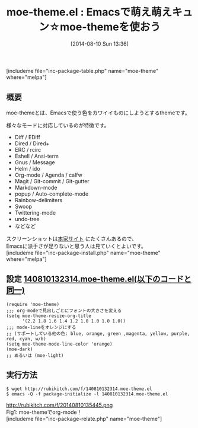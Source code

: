 #+BLOG: rubikitch
#+POSTID: 192
#+BLOG: rubikitch
#+DATE: [2014-08-10 Sun 13:36]
#+PERMALINK: moe-theme
#+OPTIONS: toc:nil num:nil todo:nil pri:nil tags:nil ^:nil \n:t
#+ISPAGE: nil
#+DESCRIPTION:
# (progn (erase-buffer)(find-file-hook--org2blog/wp-mode))
#+BLOG: rubikitch
#+CATEGORY: ダーク
#+EL_PKG_NAME: moe-theme
#+EL_PKG_FROM: melpa
#+TAGS: 
#+EL_TITLE0: Emacsで萌え萌えキュン☆moe-themeを使おう
#+begin: org2blog
#+TITLE: moe-theme.el : Emacsで萌え萌えキュン☆moe-themeを使おう
[includeme file="inc-package-table.php" name="moe-theme" where="melpa"]
** 概要
moe-themeとは、Emacsで使う色をカワイイものにしようとするthemeです。

様々なモードに対応しているのが特徴です。

- Diff / EDiff
- Dired / Dired+
- ERC / rcirc
- Eshell / Ansi-term
- Gnus / Message
- Helm / ido
- Org-mode / Agenda / calfw
- Magit / Git-commit / Git-gutter
- Markdown-mode
- popup / Auto-complete-mode
- Rainbow-delimiters
- Swoop
- Twittering-mode
- undo-tree
- などなど

スクリーンショットは[[https://github.com/kuanyui/moe-theme.el][本家サイト]] にたくさんあるので、
Emacsに派手さが足りないと思う人は見ていくとよいです。
[includeme file="inc-package-install.php" name="moe-theme" where="melpa"]

#+end:
** 概要                                                            :noexport:
moe-themeとは、Emacsで使う色をカワイイものにしようとするthemeです。

様々なモードに対応しているのが特徴です。

- Diff / EDiff
- Dired / Dired+
- ERC / rcirc
- Eshell / Ansi-term
- Gnus / Message
- Helm / ido
- Org-mode / Agenda / calfw
- Magit / Git-commit / Git-gutter
- Markdown-mode
- popup / Auto-complete-mode
- Rainbow-delimiters
- Swoop
- Twittering-mode
- undo-tree
- などなど

スクリーンショットは[[https://github.com/kuanyui/moe-theme.el][本家サイト]] にたくさんあるので、
Emacsに派手さが足りないと思う人は見ていくとよいです。
** 設定 [[http://rubikitch.com/f/140810132314.moe-theme.el][140810132314.moe-theme.el(以下のコードと同一)]]
#+BEGIN: include :file "/r/sync/junk/140810/140810132314.moe-theme.el"
#+BEGIN_SRC fundamental
(require 'moe-theme)
;;; org-modeで見出しごとにフォントの大きさを変える
(setq moe-theme-resize-org-title
      '(2.2 1.8 1.6 1.4 1.2 1.0 1.0 1.0 1.0))
;;; mode-lineをオレンジにする
;; (サポートしている他の色: blue, orange, green ,magenta, yellow, purple, red, cyan, w/b)
(setq moe-theme-mode-line-color 'orange)
(moe-dark)
;; あるいは (moe-light)
#+END_SRC

#+END:


** 実行方法
#+BEGIN_EXAMPLE
$ wget http://rubikitch.com/f/140810132314.moe-theme.el
$ emacs -Q -f package-initialize -l 140810132314.moe-theme.el
#+END_EXAMPLE

# (progn (forward-line 1)(shell-command "screenshot-time.rb org_template" t))
http://rubikitch.com/f/20140810135445.png
Fig1: moe-themeでorg-mode！
[includeme file="inc-package-relate.php" name="moe-theme"]
